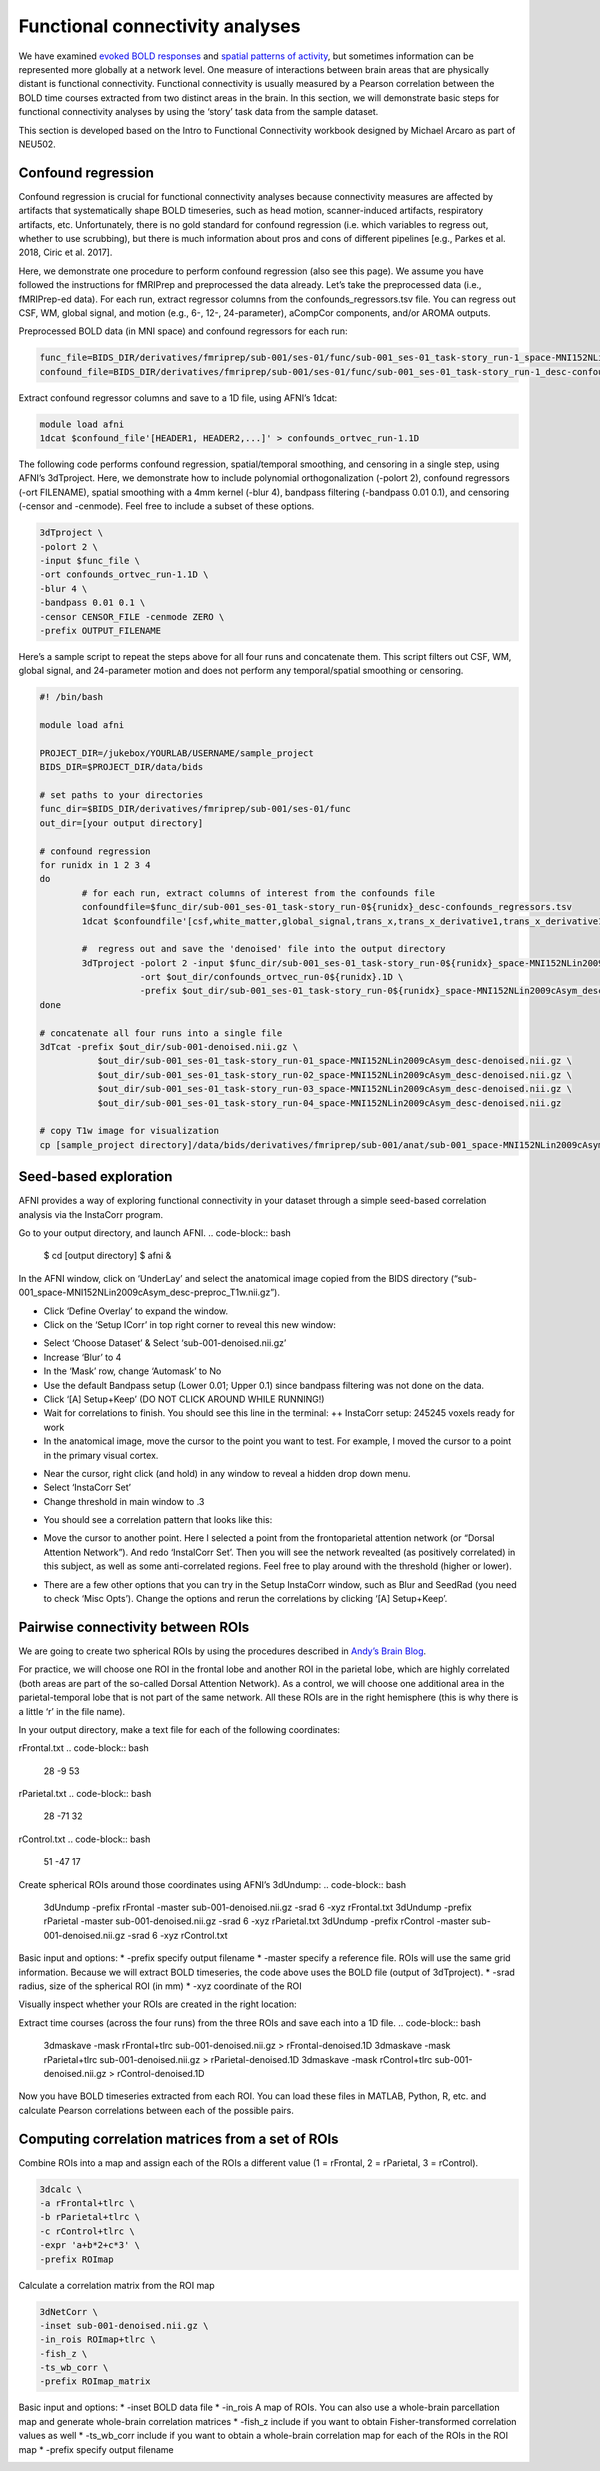 .. _funcConn:

================================
Functional connectivity analyses
================================

.. raw:: html

    <style> .blue {color:blue} </style>
    <style> .red {color:red} </style>

.. role:: blue
.. role:: red

We have examined `evoked BOLD responses <https://brainhack-princeton.github.io/handbook/content_pages/05-01-univariate.html>`_ and `spatial patterns of activity <https://brainhack-princeton.github.io/handbook/content_pages/05-02-mvpa.html>`_, but sometimes information can be represented more globally at a network level. One measure of interactions between brain areas that are physically distant is functional connectivity. Functional connectivity is usually measured by a Pearson correlation between the BOLD time courses extracted from two distinct areas in the brain. In this section, we will demonstrate basic steps for functional connectivity analyses by using the ‘story’ task data from the sample dataset. 

This section is developed based on the Intro to Functional Connectivity workbook designed by Michael Arcaro as part of NEU502. 


Confound regression
--------------------

Confound regression is crucial for functional connectivity analyses because connectivity measures are affected by artifacts that systematically shape BOLD timeseries, such as head motion, scanner-induced artifacts, respiratory artifacts, etc. Unfortunately, there is no gold standard for confound regression (i.e. which variables to regress out, whether to use scrubbing), but there is much information about pros and cons of different pipelines [e.g., Parkes et al. 2018, Ciric et al. 2017].

Here, we demonstrate one procedure to perform confound regression (also see this page). We assume you have followed the instructions for fMRIPrep and preprocessed the data already. Let’s take the preprocessed data (i.e., fMRIPrep-ed data). For each run, extract regressor columns from the confounds_regressors.tsv file. You can regress out CSF, WM, global signal, and motion (e.g., 6-, 12-, 24-parameter), aCompCor components, and/or AROMA outputs. 

Preprocessed BOLD data (in MNI space) and confound regressors for each run: 

.. code-block:: bash

		func_file=BIDS_DIR/derivatives/fmriprep/sub-001/ses-01/func/sub-001_ses-01_task-story_run-1_space-MNI152NLin2009cAsym_desc-preproc_bold.nii.gz
		confound_file=BIDS_DIR/derivatives/fmriprep/sub-001/ses-01/func/sub-001_ses-01_task-story_run-1_desc-confounds_regressors.tsv


Extract confound regressor columns and save to a 1D file, using AFNI’s 1dcat:

.. code-block:: bash

		module load afni
		1dcat $confound_file'[HEADER1, HEADER2,...]' > confounds_ortvec_run-1.1D

The following code performs confound regression, spatial/temporal smoothing, and censoring in a single step, using AFNI’s 3dTproject. Here, we demonstrate how to include polynomial orthogonalization (-polort 2), confound regressors (-ort FILENAME), spatial smoothing with a 4mm kernel (-blur 4), bandpass filtering (-bandpass 0.01 0.1), and censoring (-censor and -cenmode). Feel free to include a subset of these options.

.. code-block:: bash

		3dTproject \
		-polort 2 \
		-input $func_file \
		-ort confounds_ortvec_run-1.1D \
		-blur 4 \
		-bandpass 0.01 0.1 \ 
		-censor CENSOR_FILE -cenmode ZERO \
		-prefix OUTPUT_FILENAME

Here’s a sample script to repeat the steps above for all four runs and concatenate them. This script filters out CSF, WM, global signal, and 24-parameter motion and does not perform any temporal/spatial smoothing or censoring. 

.. code-block:: bash

		#! /bin/bash

		module load afni

		PROJECT_DIR=/jukebox/YOURLAB/USERNAME/sample_project
		BIDS_DIR=$PROJECT_DIR/data/bids

		# set paths to your directories
		func_dir=$BIDS_DIR/derivatives/fmriprep/sub-001/ses-01/func
		out_dir=[your output directory]

		# confound regression
		for runidx in 1 2 3 4
		do
			# for each run, extract columns of interest from the confounds file
			confoundfile=$func_dir/sub-001_ses-01_task-story_run-0${runidx}_desc-confounds_regressors.tsv
			1dcat $confoundfile'[csf,white_matter,global_signal,trans_x,trans_x_derivative1,trans_x_derivative1_power2,trans_x_power2,trans_y,trans_y_derivative1,trans_y_derivative1_power2,trans_y_power2,trans_z,trans_z_derivative1,trans_z_derivative1_power2,trans_z_power2,rot_x,rot_x_derivative1,rot_x_derivative1_power2,rot_x_power2,rot_y,rot_y_derivative1,rot_y_power2,rot_y_derivative1_power2,rot_z,rot_z_derivative1,rot_z_derivative1_power2,rot_z_power2]' > $out_dir/confounds_ortvec_run-0${runidx}.1D

			#  regress out and save the 'denoised' file into the output directory
			3dTproject -polort 2 -input $func_dir/sub-001_ses-01_task-story_run-0${runidx}_space-MNI152NLin2009cAsym_desc-preproc_bold.nii.gz        \
			           -ort $out_dir/confounds_ortvec_run-0${runidx}.1D \
			           -prefix $out_dir/sub-001_ses-01_task-story_run-0${runidx}_space-MNI152NLin2009cAsym_desc-denoised.nii.gz
		done

		# concatenate all four runs into a single file
		3dTcat -prefix $out_dir/sub-001-denoised.nii.gz \
			   $out_dir/sub-001_ses-01_task-story_run-01_space-MNI152NLin2009cAsym_desc-denoised.nii.gz \
			   $out_dir/sub-001_ses-01_task-story_run-02_space-MNI152NLin2009cAsym_desc-denoised.nii.gz \
			   $out_dir/sub-001_ses-01_task-story_run-03_space-MNI152NLin2009cAsym_desc-denoised.nii.gz \
			   $out_dir/sub-001_ses-01_task-story_run-04_space-MNI152NLin2009cAsym_desc-denoised.nii.gz 

		# copy T1w image for visualization 
		cp [sample_project directory]/data/bids/derivatives/fmriprep/sub-001/anat/sub-001_space-MNI152NLin2009cAsym_desc-preproc_T1w.nii.gz $out_dir


Seed-based exploration
-----------------------

AFNI provides a way of exploring functional connectivity in your dataset through a simple seed-based correlation analysis via the InstaCorr program. 

Go to your output directory, and launch AFNI.
.. code-block:: bash

		$ cd [output directory]
		$ afni &

In the AFNI window, click on ‘UnderLay’ and select the anatomical image copied from the BIDS directory (“sub-001_space-MNI152NLin2009cAsym_desc-preproc_T1w.nii.gz”). 

* Click ‘Define Overlay’ to expand the window. 
* Click on the ‘Setup ICorr’ in top right corner to reveal this new window:

.. image:: ../../images/funcConn-1-instacorr.png
  :width: 600
  :align: center
  :alt: InstaCorr


* Select ‘Choose Dataset’ & Select ‘sub-001-denoised.nii.gz’
* Increase ‘Blur’ to 4
* In the ‘Mask’ row, change ‘Automask’ to No
* Use the default Bandpass setup (Lower 0.01; Upper 0.1) since bandpass filtering was not done on the data.
* Click ‘[A] Setup+Keep’ (DO NOT CLICK AROUND WHILE RUNNING!)
* Wait for correlations to finish. You should see this line in the terminal: ++ InstaCorr setup: 245245 voxels ready for work
* In the anatomical image, move the cursor to the point you want to test. For example, I moved the cursor to a point in the primary visual cortex.

.. image:: ../../images/funcConn-2-screenshot1.png
  :width: 600
  :align: center
  :alt: demo screenshot 1

* Near the cursor, right click (and hold) in any window to reveal a hidden drop down menu.
* Select ‘InstaCorr Set’
* Change threshold in main window to .3

.. image:: ../../images/funcConn-3-screenshot2.png
  :width: 600
  :align: center
  :alt: demo screenshot 2

* You should see a correlation pattern that looks like this:

.. image:: ../../images/funcConn-4-screenshot3.png
  :width: 600
  :align: center
  :alt: demo screenshot 3

* Move the cursor to another point. Here I selected a point from the frontoparietal attention network (or “Dorsal Attention Network”). And redo ‘InstalCorr Set’. Then you will see the network revealted (as positively correlated) in this subject, as well as some anti-correlated regions. Feel free to play around with the threshold (higher or lower). 

.. image:: ../../images/funcConn-5-screenshot4.png
  :width: 600
  :align: center
  :alt: demo screenshot 4

* There are a few other options that you can try in the Setup InstaCorr window, such as Blur and SeedRad (you need to check ‘Misc Opts’). Change the options and rerun the correlations by clicking ‘[A] Setup+Keep’. 


Pairwise connectivity between ROIs
----------------------------------

We are going to create two spherical ROIs by using the procedures described in `Andy’s Brain Blog <https://youtu.be/JwNGRVJlt-I>`_.

For practice, we will choose one ROI in the frontal lobe and another ROI in the parietal lobe, which are highly correlated (both areas are part of the so-called Dorsal Attention Network). As a control, we will choose one additional area in the parietal-temporal lobe that is not part of the same network. All these ROIs are in the right hemisphere (this is why there is a little ‘r’ in the file name). 

In your output directory, make a text file for each of the following coordinates: 

rFrontal.txt
.. code-block:: bash

		28 -9 53

rParietal.txt
.. code-block:: bash

		28 -71 32

rControl.txt
.. code-block:: bash

		51 -47 17


Create spherical ROIs around those coordinates using AFNI’s 3dUndump:
.. code-block:: bash

		3dUndump -prefix rFrontal -master sub-001-denoised.nii.gz -srad 6 -xyz rFrontal.txt
		3dUndump -prefix rParietal -master sub-001-denoised.nii.gz -srad 6 -xyz rParietal.txt
		3dUndump -prefix rControl -master sub-001-denoised.nii.gz -srad 6 -xyz rControl.txt

Basic input and options:
* -prefix    specify output filename
* -master    specify a reference file. ROIs will use the same grid information. Because we will extract BOLD timeseries, the code above uses the BOLD file (output of 3dTproject). 
* -srad    radius, size of the spherical ROI (in mm)
* -xyz     coordinate of the ROI 

Visually inspect whether your ROIs are created in the right location:

.. image:: ../../images/funcConn-6-rois.png
  :width: 600
  :align: center
  :alt: visualize ROIs


Extract time courses (across the four runs) from the three ROIs and save each into a 1D file. 
.. code-block:: bash

		3dmaskave -mask rFrontal+tlrc sub-001-denoised.nii.gz > rFrontal-denoised.1D
		3dmaskave -mask rParietal+tlrc sub-001-denoised.nii.gz > rParietal-denoised.1D
		3dmaskave -mask rControl+tlrc sub-001-denoised.nii.gz > rControl-denoised.1D

Now you have BOLD timeseries extracted from each ROI. You can load these files in MATLAB, Python, R, etc. and calculate Pearson correlations between each of the possible pairs. 


Computing correlation matrices from a set of ROIs
-------------------------------------------------

Combine ROIs into a map and assign each of the ROIs a different value (1 = rFrontal, 2 = rParietal, 3 = rControl).

.. code-block:: bash

		3dcalc \
		-a rFrontal+tlrc \
		-b rParietal+tlrc \
		-c rControl+tlrc \
		-expr 'a+b*2+c*3' \
		-prefix ROImap

Calculate a correlation matrix from the ROI map

.. code-block:: bash

		3dNetCorr \
		-inset sub-001-denoised.nii.gz \
		-in_rois ROImap+tlrc \
		-fish_z \
		-ts_wb_corr \ 
		-prefix ROImap_matrix

Basic input and options:
* -inset        BOLD data file
* -in_rois   A map of ROIs. You can also use a whole-brain parcellation map and generate whole-brain correlation matrices
* -fish_z     include if you want to obtain Fisher-transformed correlation values as well
* -ts_wb_corr include if you want to obtain a whole-brain correlation map for each of the ROIs in the ROI map
* -prefix      specify output filename





.. image:: ../images/return_to_timeline.png
  :width: 300
  :align: center
  :alt: return to timeline
  :target: 01-05-overview.html

